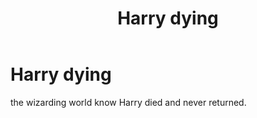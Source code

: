 #+TITLE: Harry dying

* Harry dying
:PROPERTIES:
:Author: bluerayminecraft
:Score: 0
:DateUnix: 1596519354.0
:DateShort: 2020-Aug-04
:FlairText: Discussion
:END:
the wizarding world know Harry died and never returned.

